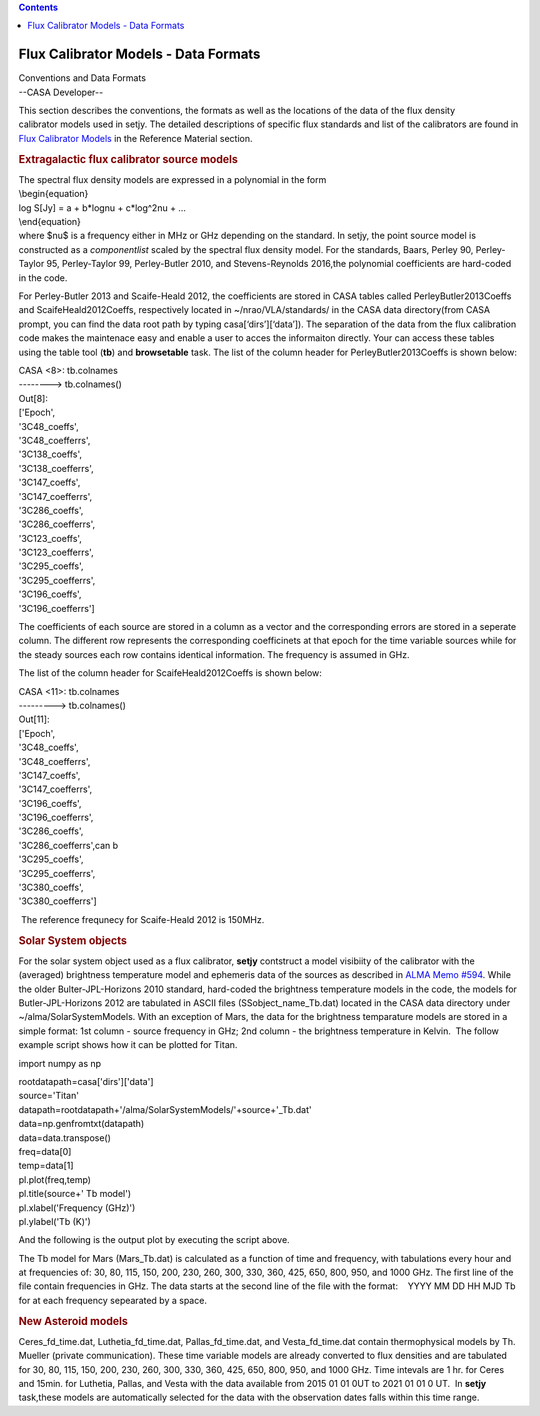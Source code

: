 .. contents::
   :depth: 3
..

.. container::
   :name: viewlet-above-content-title

Flux Calibrator Models - Data Formats
=====================================

.. container::
   :name: viewlet-below-content-title

.. container:: documentDescription description

   Conventions and Data Formats

.. container:: section
   :name: viewlet-above-content-body

.. container:: section
   :name: content-core

   --CASA Developer--

   .. container::
      :name: parent-fieldname-text

      This section describes the conventions, the formats as well as the
      locations of the data of the flux density calibrator models used
      in setjy. The detailed descriptions of specific flux standards and
      list of the calibrators are found in `Flux Calibrator
      Models <https://casa.nrao.edu/casadocs-devel/stable/memo-series/reference-material/flux-calibrator-models>`__
      in the Reference Material section.

      .. rubric:: Extragalactic flux calibrator source models
         :name: extragalactic-flux-calibrator-source-models

      | The spectral flux density models are expressed in a polynomial
        in the form
      | \\begin{equation}
      | log S[Jy] = a + b*log\nu + c*log^2\nu + …
      | \\end{equation}
      | where $\nu$ is a frequency either in MHz or GHz depending on the
        standard. In setjy, the point source model is constructed as a
        *componentlist* scaled by the spectral flux density model. For
        the standards, Baars, Perley 90, Perley-Taylor 95, Perley-Taylor
        99, Perley-Butler 2010, and Stevens-Reynolds 2016,the polynomial
        coefficients are hard-coded in the code.

      For Perley-Butler 2013 and Scaife-Heald 2012, the coefficients are
      stored in CASA tables called PerleyButler2013Coeffs and
      ScaifeHeald2012Coeffs, respectively located in
      ~/nrao/VLA/standards/ in the CASA data directory(from CASA prompt,
      you can find the data root path by typing casa[‘dirs’][‘data’]).
      The separation of the data from the flux calibration code makes
      the maintenace easy and enable a user to acces the informaiton
      directly. Your can access these tables using the table tool
      (**tb**) and **browsetable** task. The list of the column header
      for PerleyButler2013Coeffs is shown below:

      .. container:: casa-output-box

         | CASA <8>: tb.colnames
         | --------> tb.colnames()
         | Out[8]:
         | ['Epoch',
         | '3C48_coeffs',
         | '3C48_coefferrs',
         | '3C138_coeffs',
         | '3C138_coefferrs',
         | '3C147_coeffs',
         | '3C147_coefferrs',
         | '3C286_coeffs',
         | '3C286_coefferrs',
         | '3C123_coeffs',
         | '3C123_coefferrs',
         | '3C295_coeffs',
         | '3C295_coefferrs',
         | '3C196_coeffs',
         | '3C196_coefferrs']

      The coefficients of each source are stored in a column as a vector
      and the corresponding errors are stored in a seperate column. The
      different row represents the corresponding coefficinets at that
      epoch for the time variable sources while for the steady
      sources each row contains identical information. The frequency is
      assumed in GHz.

      The list of the column header for ScaifeHeald2012Coeffs is shown
      below:

      .. container:: casa-output-box

         | CASA <11>: tb.colnames
         | ---------> tb.colnames()
         | Out[11]:
         | ['Epoch',
         | '3C48_coeffs',
         | '3C48_coefferrs',
         | '3C147_coeffs',
         | '3C147_coefferrs',
         | '3C196_coeffs',
         | '3C196_coefferrs',
         | '3C286_coeffs',
         | '3C286_coefferrs',can b
         | '3C295_coeffs',
         | '3C295_coefferrs',
         | '3C380_coeffs',
         | '3C380_coefferrs']

       The reference frequnecy for Scaife-Heald 2012 is 150MHz. 

       

      .. rubric:: Solar System objects
         :name: solar-system-objects

      For the solar system object used as a flux calibrator, **setjy**
      contstruct a model visibiity of the calibrator with the (averaged)
      brightness temperature model and ephemeris data of the sources as
      described in `ALMA Memo
      #594 <https://library.nrao.edu/public/memos/alma/memo594.pdf>`__.
      While the older Bulter-JPL-Horizons 2010 standard, hard-coded the
      brightness temperature models in the code, the models for
      Butler-JPL-Horizons 2012 are tabulated in ASCII files
      (SSobject_name_Tb.dat) located in the CASA data directory under
      ~/alma/SolarSystemModels. With an exception of Mars, the data for
      the brightness temparature models are stored in a simple format:
      1st column - source frequency in GHz; 2nd column - the brightness
      temperature in Kelvin.  The follow example script shows how it can
      be plotted for Titan.

      .. container:: casa-input-box

         import numpy as np

         | rootdatapath=casa['dirs']['data']
         | source='Titan'
         | datapath=rootdatapath+'/alma/SolarSystemModels/'+source+'_Tb.dat'
         | data=np.genfromtxt(datapath)
         | data=data.transpose()

         | freq=data[0]
         | temp=data[1]
         | pl.plot(freq,temp)
         | pl.title(source+' Tb model')
         | pl.xlabel('Frequency (GHz)')
         | pl.ylabel('Tb (K)')

          

      And the following is the output plot by executing the script
      above.

      |image1|

       

      The Tb model for Mars (Mars_Tb.dat) is calculated as a function of
      time and frequency, with tabulations every hour and at frequencies
      of: 30, 80, 115, 150, 200, 230, 260, 300, 330, 360, 425, 650, 800,
      950, and 1000 GHz. The first line of the file contain frequencies
      in GHz. The data starts at the second line of the file with the
      format:    YYYY MM DD HH MJD Tb for at each frequency sepearated
      by a space.

       

      .. rubric:: New Asteroid models
         :name: new-asteroid-models

      Ceres_fd_time.dat, Luthetia_fd_time.dat, Pallas_fd_time.dat, and
      Vesta_fd_time.dat contain thermophysical models by Th. Mueller
      (private communication). These time variable models are already
      converted to flux densities and are tabulated for 30, 80, 115,
      150, 200, 230, 260, 300, 330, 360, 425, 650, 800, 950, and 1000
      GHz. Time intevals are 1 hr. for Ceres and 15min. for Luthetia,
      Pallas, and Vesta with the data available from 2015 01 01 0UT to
      2021 01 01 0 UT.  In **setjy** task,these models are automatically
      selected for the data with the observation dates falls within this
      time range. 

       

.. container:: section
   :name: viewlet-below-content-body

.. |image1| image:: https://casa.nrao.edu/casadocs-devel/stable/memo-series/reference-material/titan-tb-model.png/@@images/5e99b969-c3ce-4f0c-8758-e48eeec2d360.png
   :class: image-inline
